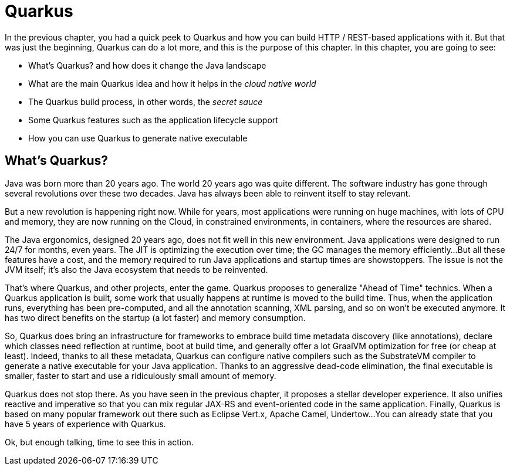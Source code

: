 [[quarkus]]
= Quarkus

In the previous chapter, you had a quick peek to Quarkus and how you can build HTTP / REST-based applications with it.
But that was just the beginning, Quarkus can do a lot more, and this is the purpose of this chapter.
In this chapter, you are going to see:

* What's Quarkus? and how does it change the Java landscape
* What are the main Quarkus idea and how it helps in the _cloud native world_
* The Quarkus build process, in other words, the _secret sauce_
* Some Quarkus features such as the application lifecycle support
* How you can use Quarkus to generate native executable


== What's Quarkus?

Java was born more than 20 years ago.
The world 20 years ago was quite different.
The software industry has gone through several revolutions over these two decades.
Java has always been able to reinvent itself to stay relevant.

But a new revolution is happening right now.
While for years, most applications were running on huge machines, with lots of CPU and memory, they are now running on the Cloud, in constrained environments, in containers, where the resources are shared.

The Java ergonomics, designed 20 years ago, does not fit well in this new environment.
Java applications were designed to run 24/7 for months, even years.
The JIT is optimizing the execution over time; the GC manages the memory efficiently...
But all these features have a cost, and the memory required to run Java applications and startup times are showstoppers.
The issue is not the JVM itself; it's also the Java ecosystem that needs to be reinvented.

That's where Quarkus, and other projects, enter the game.
Quarkus proposes to generalize "Ahead of Time" technics.
When a Quarkus application is built, some work that usually happens at runtime is moved to the build time.
Thus, when the application runs, everything has been pre-computed, and all the annotation scanning, XML parsing, and so on won't be executed anymore.
It has two direct benefits on the startup (a lot faster) and memory consumption.

So, Quarkus does bring an infrastructure for frameworks to embrace build time metadata discovery (like annotations), declare which classes need reflection at runtime, boot at build time, and generally offer a lot GraalVM optimization for free (or cheap at least).
Indeed, thanks to all these metadata, Quarkus can configure native compilers such as the SubstrateVM compiler to generate a native executable for your Java application.
Thanks to an aggressive dead-code elimination, the final executable is smaller, faster to start and use a ridiculously small amount of memory.

Quarkus does not stop there.
As you have seen in the previous chapter, it proposes a stellar developer experience.
It also unifies reactive and imperative so that you can mix regular JAX-RS and event-oriented code in the same application.
Finally, Quarkus is based on many popular framework out there such as Eclipse Vert.x, Apache Camel, Undertow...
You can already state that you have 5 years of experience with Quarkus.

Ok, but enough talking, time to see this in action.


